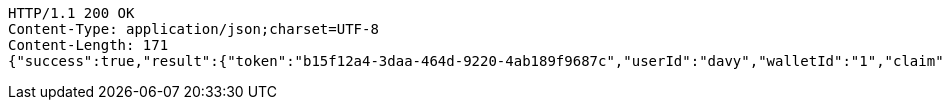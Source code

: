 [source,http,options="nowrap"]
----
HTTP/1.1 200 OK
Content-Type: application/json;charset=UTF-8
Content-Length: 171
{"success":true,"result":{"token":"b15f12a4-3daa-464d-9220-4ab189f9687c","userId":"davy","walletId":"1","claim":"SIGN_WALLETS","enabled":true,"description":"description"}}
----
